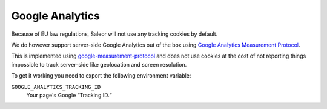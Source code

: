 Google Analytics
================

Because of EU law regulations, Saleor will not use any tracking cookies by default.

We do however support server-side Google Analytics out of the box using `Google Analytics Measurement Protocol <https://developers.google.com/analytics/devguides/collection/protocol/v1/>`_.

This is implemented using `google-measurement-protocol <https://pypi.python.org/pypi/google-measurement-protocol>`_ and does not use cookies at the cost of not reporting things impossible to track server-side like geolocation and screen resolution.

To get it working you need to export the following environment variable:

``GOOGLE_ANALYTICS_TRACKING_ID``
  Your page's Google “Tracking ID.“
